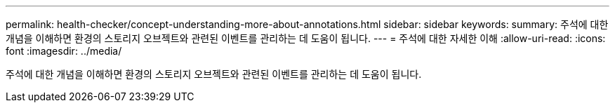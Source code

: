 ---
permalink: health-checker/concept-understanding-more-about-annotations.html 
sidebar: sidebar 
keywords:  
summary: 주석에 대한 개념을 이해하면 환경의 스토리지 오브젝트와 관련된 이벤트를 관리하는 데 도움이 됩니다. 
---
= 주석에 대한 자세한 이해
:allow-uri-read: 
:icons: font
:imagesdir: ../media/


[role="lead"]
주석에 대한 개념을 이해하면 환경의 스토리지 오브젝트와 관련된 이벤트를 관리하는 데 도움이 됩니다.
